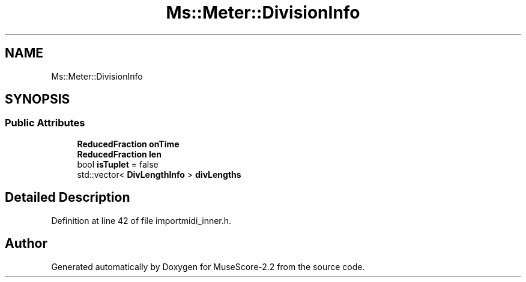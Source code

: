 .TH "Ms::Meter::DivisionInfo" 3 "Mon Jun 5 2017" "MuseScore-2.2" \" -*- nroff -*-
.ad l
.nh
.SH NAME
Ms::Meter::DivisionInfo
.SH SYNOPSIS
.br
.PP
.SS "Public Attributes"

.in +1c
.ti -1c
.RI "\fBReducedFraction\fP \fBonTime\fP"
.br
.ti -1c
.RI "\fBReducedFraction\fP \fBlen\fP"
.br
.ti -1c
.RI "bool \fBisTuplet\fP = false"
.br
.ti -1c
.RI "std::vector< \fBDivLengthInfo\fP > \fBdivLengths\fP"
.br
.in -1c
.SH "Detailed Description"
.PP 
Definition at line 42 of file importmidi_inner\&.h\&.

.SH "Author"
.PP 
Generated automatically by Doxygen for MuseScore-2\&.2 from the source code\&.
